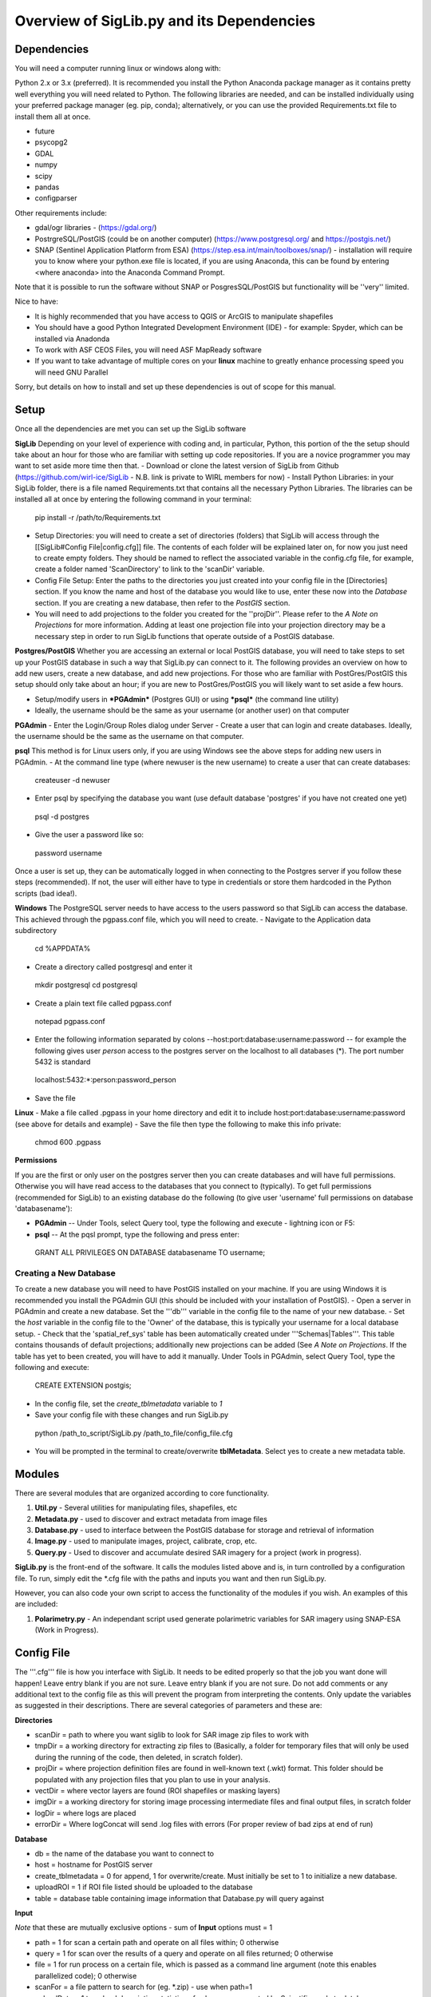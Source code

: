 Overview of SigLib.py and its Dependencies
==========================================

Dependencies
------------

You will need a computer running linux or windows along with:

Python 2.x or 3.x (preferred).  It is recommended you install the Python Anaconda package manager as it contains pretty well everything you will need related to Python. The following libraries are needed, and can be installed individually using your preferred package manager (eg. pip, conda); alternatively, or you can use the provided Requirements.txt file to install them all at once.

* future
* psycopg2
* GDAL
* numpy
* scipy
* pandas
* configparser

Other requirements include:

* gdal/ogr libraries - (https://gdal.org/)
* PostrgreSQL/PostGIS (could be on another computer) (https://www.postgresql.org/ and https://postgis.net/)
* SNAP (Sentinel Application Platform from ESA) (https://step.esa.int/main/toolboxes/snap/) - installation will require you to know where your python.exe file is located, if you are using Anaconda, this can be found by entering <where anaconda> into the Anaconda Command Prompt.
Note that it is possible to run the software without SNAP or PosgresSQL/PostGIS but functionality will be ''very'' limited.  

Nice to have:

* It is highly recommended that you have access to QGIS or ArcGIS to manipulate shapefiles
* You should have a good Python Integrated Development Environment (IDE) - for example: Spyder, which can be installed via Anadonda
* To work with ASF CEOS Files, you will need ASF MapReady software
* If you want to take advantage of multiple cores on your **linux** machine to greatly enhance processing speed you will need GNU Parallel

Sorry, but details on how to install and set up these dependencies is out of scope for this manual.

Setup
-----

Once all the dependencies are met you can set up the SigLib software

**SigLib**
Depending on your level of experience with coding and, in particular, Python, this portion of the the setup should take about an hour for those who are familiar with setting up code repositories. If you are a novice programmer you may want to set aside more time then that.
- Download or clone the latest version of SigLib from Github (https://github.com/wirl-ice/SigLib - N.B. link is private to WIRL members for now)
- Install Python Libraries: in your SigLib folder, there is a file named Requirements.txt that contains all the necessary Python Libraries. The libraries can be installed all at once by entering the following command in your terminal:
 pip install -r /path/to/Requirements.txt
- Setup Directories: you will need to create a set of directories (folders) that SigLib will access through the [[SigLib#Config File|config.cfg]] file. The contents of each folder will be explained later on, for now you just need to create empty folders. They should be named to reflect the associated variable in the config.cfg file, for example, create a folder named 'ScanDirectory' to link to the 'scanDir' variable.
- Config File Setup: Enter the paths to the directories you just created into your config file in the [Directories] section. If you know the name and host of the database you would like to use, enter these now into the *Database* section. If you are creating a new database, then refer to the *PostGIS* section.
- You will need to add projections to the folder you created for the ''projDir''. Please refer to the *A Note on Projections* for more information. Adding at least one projection file into your projection directory may be a necessary step in order to run SigLib functions that operate outside of a PostGIS database.

**Postgres/PostGIS**
Whether you are accessing an external or local PostGIS database, you will need to take steps to set up your PostGIS database in such a way that SigLib.py can connect to it. The following provides an overview on how to add new users, create a new database, and add new projections. For those who are familiar with PostGres/PostGIS this setup should only take about an hour; if you are new to PostGres/PostGIS you will likely want to set aside a few hours.

* Setup/modify users in ***PGAdmin*** (Postgres GUI) or using ***psql*** (the command line utility)
* Ideally, the username should be the same as your username (or another user) on that computer

**PGAdmin** 
- Enter the Login/Group Roles dialog under Server
- Create a user that can login and create databases. Ideally, the username should be the same as the username on that computer.

**psql**
This method is for Linux users only, if you are using Windows see the above steps for adding new users in PGAdmin. 
- At the command line type (where newuser is the new username) to create a user that can create databases: 
 createuser -d newuser
- Enter psql by specifying the database you want (use default database 'postgres' if you have not created one yet)
 psql -d postgres
- Give the user a password like so: 
 \password username

Once a user is set up, they can be automatically logged in when connecting to the Postgres server if you follow these steps (recommended). If not, the user will either have to type in credentials or store them hardcoded in the Python scripts (bad idea!). 

**Windows**
The PostgreSQL server needs to have access to the users password so that SigLib can access the database. This achieved through the pgpass.conf file, which you will need to create. 
- Navigate to the Application data subdirectory
 cd %APPDATA%
- Create a directory called postgresql and enter it
 mkdir postgresql
 cd postgresql
- Create a plain text file called pgpass.conf
 notepad pgpass.conf
- Enter the following information separated by colons --host:port:database:username:password -- for example the following gives user *person* access to the postgres server on the localhost to all databases (*).  The port number 5432 is standard
 localhost:5432:*:person:password_person
- Save the file

**Linux**
- Make a file called .pgpass in your home directory and edit it to include host:port:database:username:password (see above for details and example)
- Save the file then type the following to make this info private: 
 chmod 600 .pgpass 

**Permissions**

If you are the first or only user on the postgres server then you can create databases and will have full permissions.  Otherwise you will have read access to the databases that you connect to (typically). To get full permissions (recommended for SigLib) to an existing database do the following (to give user 'username' full permissions on database 'databasename'): 

- **PGAdmin** -- Under Tools, select Query tool, type the following and execute - lightning icon or F5:
- **psql** -- At the pqsl prompt, type the following and press enter: 
 GRANT ALL PRIVILEGES ON DATABASE databasename TO username;

Creating a New Database
+++++++++++++++++++++++

To create a new database you will need to have PostGIS installed on your machine. If you are using Windows it is recommended you install the PGAdmin GUI (this should be included with your installation of PostGIS).
- Open a server in PGAdmin and create a new database. Set the '''db''' variable in the config file to the name of your new database. 
- Set the *host* variable in the config file to the 'Owner' of the database, this is typically your username for a local database setup.
- Check that the 'spatial_ref_sys' table has been automatically created under '''Schemas|Tables'''. This table contains thousands of default projections; additionally new projections can be added (See *A Note on Projections*. If the table has yet to been created, you will have to add it manually. Under Tools in PGAdmin, select Query Tool, type the following and execute:
 CREATE EXTENSION postgis;
- In the config file, set the *create_tblmetadata* variable to *1*
- Save your config file with these changes and run SigLib.py
 python /path_to_script/SigLib.py /path_to_file/config_file.cfg
- You will be prompted in the terminal to create/overwrite **tblMetadata**. Select yes to create a new metadata table.

Modules
-------

There are several modules that are organized according to core
functionality.

#. **Util.py** - Several utilities for manipulating files,
   shapefiles, etc
#. **Metadata.py** - used to discover and extract metadata from image
   files
#. **Database.py** - used to interface between the PostGIS database for
   storage and retrieval of information
#. **Image.py** - used to manipulate images, project, calibrate, crop,
   etc.
#. **Query.py** - Used to discover and accumulate desired SAR imagery for a project (work in progress).

**SigLib.py** is the front-end of the software. It calls the modules
listed above and is, in turn controlled by a configuration file. To run,
simply edit the \*.cfg file with the paths and inputs you want and then
run SigLib.py.

However, you can also code your own script to access the functionality
of the modules if you wish. An examples of this are included:

#. **Polarimetry.py** - An independant script used generate polarimetric variables for SAR imagery using SNAP-ESA (Work in Progress).

Config File
-----------

The '''.cfg''' file is how you interface with SigLib. It needs to be edited properly so that the job you want done will happen!  Leave entry blank if you are not sure. Leave entry blank if you are not sure. Do not add comments or any additional text to the config file as this will prevent the program from interpreting the contents. Only update the variables as suggested in their descriptions. There are several categories of parameters and these are: 

**Directories**

* scanDir = path to where you want siglib to look for SAR image zip files to work with
* tmpDir = a working directory for extracting zip files to (Basically, a folder for temporary files that will only be used during the running of the code, then deleted, in scratch folder). 
* projDir = where projection definition files are found in well-known text (.wkt) format. This folder should be populated with any projection files that you plan to use in your analysis.
* vectDir = where vector layers are found (ROI shapefiles or masking layers)
* imgDir = a working directory for storing image processing intermediate files and final output files, in scratch folder
* logDir = where logs are placed
* errorDir = Where logConcat will send .log files with errors (For proper review of bad zips at end of run)

**Database**

* db = the name of the database you want to connect to
* host = hostname for PostGIS server
* create_tblmetadata =  0 for append, 1 for overwrite/create. Must initially be set to 1 to initialize a new database.
* uploadROI = 1 if ROI file listed should be uploaded to the database
* table = database table containing image information that Database.py will query against

**Input**

*Note* that these are mutually exclusive options - sum of **Input** options must = 1

* path = 1 for scan a certain path and operate on all files within; 0 otherwise
* query = 1 for scan over the results of a query and operate on all files returned; 0 otherwise
* file = 1 for run process on a certain file, which is passed as a command line argument (note this enables parallelized code); 0 otherwise 
* scanFor = a file pattern to search for (eg. *.zip)  - use when path=1
* uploadData = 1 to upload descriptive statistics of subscenes generated by Scientific mode to database

**Process**

* data2db = 1 when you want to upload metadata to the metadata table in the database (Discovery Mode, outdated)
* data2img = 1 when you want to manipulate images (as per specs below) (Qualitative Mode)
* scientific = 1 when you want to do image manipulation involving the database (Quantitative Mode)

**IMGMode**

* proj = basename of wkt projection file (eg. lcc)
* projSRID = SRID # of wkt projection file
* imgtypes = types of images to process 
* imgformat = File format for output imagery (gdal convention)
* roi = name of ROI Shapefile for Discovery or Scientific modes, stored in your ''vectDir'' folder
* roiprojSRID = Projection of ROI as an SRID for use by PostgreSQL (see *A Note on Projections|A Note on Projections]* for instructions on finding your SRID and ensuring it is available within your PostGIS database)
* mask = a polygon shapefile (one feature) to mask image data with.
* crop = nothing for no cropping, or four space-delimited numbers, upper-left and lower-right corners (in proj above) that denote a crop area: ul_x ul_y lr_x lr_y 
* spatialrel = ST_Contains (Search for images that fully contain the roi polygon) or ST_Intersects (Search for images that merely intersect with the roi)
* elevationCorrection = the desired elevation (in meters) to georeference the tie-points. Enter an integer value (eg, 0, 100, 500). For example, when studying coastlines, the elevation of the study region is **0**. Leave blank to use the default georeferencing scheme (using average elevation of tie-points).

Using a Config in an IDE
------------------------

You can run SigLib inside an integrated development environment (Spyder,
IDLE, etc) or at the command line. In either case you must specify the
configuration file you wish to use:

``python /path_to_script/SigLib.py/ path_to_file/config_file.cfg``

Dimgname Convention
-------------------

“The nice thing about standards is that there are so many to chose from”
(A. Tannenbaum), but this gets annoying when you pull data from MDA,
CSA, CIS, PDC, ASF and they all use different file naming conventions.
So Derek made this problem worse with his own 'standard image naming
convention' called **dimgname**. All files
processed by SigLib get named as follows, which is good for:

-  sorting on date (that is the most important characteristic of an
   image besides where the image is - and good luck conveying that
   simply in a file name).
-  viewing in a list (because date is first, underscores keep the names
   tidy in a list - you can look down to see the different beams,
   satellites, etc.)
-  extensibility - you can add on to the file name as needed - add a
   subscene or whatever on the end, it will sort and view the same as
   before.
-  extracting metadata from the name (in a program or spreadsheet just
   parse on "\_")

Template: date\_time\_sat\_beam\_data\_proj.ext

Example: 20080630\_225541\_r1\_scwa\_\_hh\_s\_lcc.tif

Table: **dimgname fields**

+------------+---------------------------------------------------------------+--------------------------------------------------------+---------+
| Position   | Meaning                                                       | Example                                                | Chars   |
+============+===============================================================+========================================================+=========+
|    Date    | year month day                                                | 20080630                                               | 8       |
+------------+---------------------------------------------------------------+--------------------------------------------------------+---------+
|    Time    | hour min sec                                                  | 225541                                                 | 6       |
+------------+---------------------------------------------------------------+--------------------------------------------------------+---------+
|    Sat     | satellite/platform/sensor                                     | r1,r2,e1,en                                            | 2       |
+------------+---------------------------------------------------------------+--------------------------------------------------------+---------+
|    Beam    | beam for SAR, band combo for optical                          | st1\_\_,scwa\_,fqw20\_,134\_\_                         | 5       |
+------------+---------------------------------------------------------------+--------------------------------------------------------+---------+
|    Band    | pol for SAR, meaning of beam for optical (tc = true colour)   | hh, hx, vx, vv, hv, qp                                 | 2       |
+------------+---------------------------------------------------------------+--------------------------------------------------------+---------+
|    Data    | what is represented (implies a datatype to some extent)       | a= amplitude, s=sigma, t=incidence,n=NESZ, o=optical   | 1       |
+------------+---------------------------------------------------------------+--------------------------------------------------------+---------+
|    Proj    | projection                                                    | nil, utm, lcc, aea                                     | 3       |
+------------+---------------------------------------------------------------+--------------------------------------------------------+---------+
|    Ext     | file extension                                                | tif, rrd, aux, img                                     | 3       |
+------------+---------------------------------------------------------------+--------------------------------------------------------+---------+

ROI.shp format
--------------

The ROI.shp or Region Of Interest shapefile is what you need to extract
data. Basically it denotes *where* and *when* you want information. It
has to have certain fields to work properly. There are two basic
formats, based on whether you are using the **Discovery** or
**Scientific** mode. If you are interested in 1) finding out what
scenes/images might be available to cover an area or 2) generating
images over a given area then use the *Discovery* format. If you have
examined the images already and have digitized polygons of areas that
you want to analyze (find statistics), then make sure those polygons are
stored in a shapefile using the *Scientific* format. In either case you
must have the fields that are required for *Both* formats in the table
below. You can add whatever other fields you wish and some suggestions
are listed below as *Optional*.

The two fields which are required for both Discovery or Scientific mode
use may be confusing, so here are some further details with examples.

-  OBJ - this is a unique identifier for a given area or object
   (polygon) that you are interested in getting data for.
-  INSTID - A way to track OBJ that is repeatedly observed over time
   (moving ice island, a lake during fall every year for 5 years). [If
   it doesn't repeat just put '0']


A Note on Projections:
----------------------

SigLib uses projections in two ways; either as .wkt files during image processing outside the database, or SRID values when using PostgreSQL/PostGIS. For when Database.py is not being used, projections should be downloaded as .wkt files from spatialreference.org and placed into a projection directory. If using Database.py functionality, make sure the spatial_ref_sys table is defined in your database. This table has a core of over 3000 spatial reference systems ready to use, but custom projections can be added very easily! 

To add a custom spatial reference, download the desired projection in "PostGIS spatial_ref_sys INSERT statement" format from spatialreference.org. This option is an sql executable that can be run within PostgreSQL to add the desired projection into the spatial_ref_sys table. 


Example workflow:
-----------------

You could be interested in lake freeze-up in the Yukon, drifting ice
islands, or soil moisture in southern Ontario farm fields. First you
will want to find out what data are available, retrieve zip files and
generate imagery to look at. In this case use the *Discovery* format.
Each lake, region that ice islands drift through or agricultural area
that you want to study would be given a unique OBJ. If you have only one
time period in mind for each, then INSTID would be '0' in all cases. If
however, you want to look at each lake during several autumns, ice
islands as they drift or farm fields after rain events, then each OBJ
will have several rows in your shapefile with a different FROMDATE and
TODATE. Then for each new row with the same OBJ, you must modify the
INSTID such that a string that is composed of OBJ+INSTID is unique
across your shapefile. This is what is done internally by SigLib and a
new field is generated called INST (in the PostGIS database). Note that
the FROMDATE and TODATE will typically be different for each OBJ+INSTID
combination.

If you know what imagery is available already, or if you have digitized
specific areas corresponding where you want to quantify backscatter (or
image noise, incidence angle, etc), then you should use the *Scientific*
format. In this case, the principles are the same as in the *Discovery*
mode but your concept of what an OBJ might be, will be different.
Depending on the study goals, you may want backscatter from the entire
lake, in which case your OBJ would be the same as in *Discovery* mode,
however, the INSTID must be modified such that there is a unique
OBJ+INSTID for each image (or image acquisition time) you want to
retrieve data for. The scientific OBJ should change when you are hand
digitizing a specific subsample from each OBJ from the *Discovery* mode.
For example:

-  within each agricultural area you may want to digitize particular
   fields;
-  instead of vast areas to look for ice islands you have actually
   digitized each one at a precise location and time

Build your *Scientific* ROI shapefile with the field IMGREF for each
unique OBJ+INSTID instead of the FROMDATE and TODATE. By placing the
dimgname of each image you want to look at in the IMGREF field, SigLib
can pull out the date and time and populate the DATEFROM and DATETO
fields automatically. Hint: the INSTID could be IMGREF if you wished
(since there is no way an OBJ would be in the same image twice).

Once you complete your ROI.shp you can name it whatever you like (just
don't put spaces in the filename, since that causes problems).

Table: **ROI.shp fields**

+---------------+------------+-------------------------------------------------------------------------------------------------------+------------------------------------------------+--------------+
| Field         | Var. Type  | Description                                                                                           | Example                                        | ROI Format   |
+===============+============+=======================================================================================================+================================================+==============+
|    OBJ        | String     | A unique identifier for each polygon object you are interested in                                     | 00001, 00002                                   | Both         |
+---------------+------------+-------------------------------------------------------------------------------------------------------+------------------------------------------------+--------------+
|    INSTID     | String     | An iterator for each new row of the same OBJ                                                          | 0,1,2,3,4                                      | Both         |
+---------------+------------+-------------------------------------------------------------------------------------------------------+------------------------------------------------+--------------+
|    FROMDATE   | String     | ISO Date-time denoting the start of the time period of interest                                       | 2002-04-15 00:00:00                            | Discovery    |
+---------------+------------+-------------------------------------------------------------------------------------------------------+------------------------------------------------+--------------+
|    TODATE     | String     | ISO Date-time denoting the end of the time period of interest                                         | 2002-09-15 23:59:59                            | Discovery    |
+---------------+------------+-------------------------------------------------------------------------------------------------------+------------------------------------------------+--------------+
|    IMGREF     | String     | dimgname of a specific image known to contain the OBJ polygon (Spaces are underscores)                | 20020715 135903 r1 scwa  hh s lcc.tif          | Scientific   |
+---------------+------------+-------------------------------------------------------------------------------------------------------+------------------------------------------------+--------------+
|    Name       | String     | A name for the OBJ is nice to have                                                                    | Ward Hunt, Milne, Ayles                        | Optional     |
+---------------+------------+-------------------------------------------------------------------------------------------------------+------------------------------------------------+--------------+
|    Area       | Float      | You can calculate the Area of each polygon and put it here (choose whatever units you want)           | 23.42452                                       | Optional     |
+---------------+------------+-------------------------------------------------------------------------------------------------------+------------------------------------------------+--------------+
|    Notes      | String     | Comment field to explain the OBJ                                                                      | Georeferencing may be slightly off here?       | Optional     |
+---------------+------------+-------------------------------------------------------------------------------------------------------+------------------------------------------------+--------------+

-  See folder ROISamples for example ROIs



